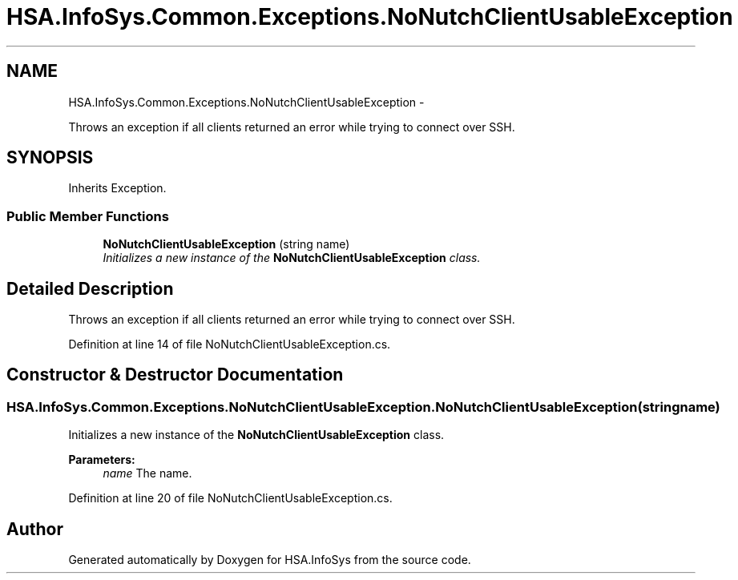 .TH "HSA.InfoSys.Common.Exceptions.NoNutchClientUsableException" 3 "Fri Jul 5 2013" "Version 1.0" "HSA.InfoSys" \" -*- nroff -*-
.ad l
.nh
.SH NAME
HSA.InfoSys.Common.Exceptions.NoNutchClientUsableException \- 
.PP
Throws an exception if all clients returned an error while trying to connect over SSH\&.  

.SH SYNOPSIS
.br
.PP
.PP
Inherits Exception\&.
.SS "Public Member Functions"

.in +1c
.ti -1c
.RI "\fBNoNutchClientUsableException\fP (string name)"
.br
.RI "\fIInitializes a new instance of the \fBNoNutchClientUsableException\fP class\&. \fP"
.in -1c
.SH "Detailed Description"
.PP 
Throws an exception if all clients returned an error while trying to connect over SSH\&. 


.PP
Definition at line 14 of file NoNutchClientUsableException\&.cs\&.
.SH "Constructor & Destructor Documentation"
.PP 
.SS "HSA\&.InfoSys\&.Common\&.Exceptions\&.NoNutchClientUsableException\&.NoNutchClientUsableException (stringname)"

.PP
Initializes a new instance of the \fBNoNutchClientUsableException\fP class\&. 
.PP
\fBParameters:\fP
.RS 4
\fIname\fP The name\&.
.RE
.PP

.PP
Definition at line 20 of file NoNutchClientUsableException\&.cs\&.

.SH "Author"
.PP 
Generated automatically by Doxygen for HSA\&.InfoSys from the source code\&.

